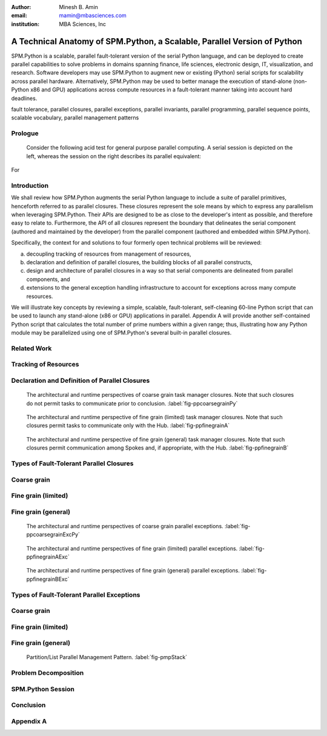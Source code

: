 .. #############################################################################################################
.. #############################################################################################################

.. raw:: latex

   \newcommand{\PadA}       {{\color{white}{.}}\\}
   \newcommand{\Label}   [1]{{\raisebox{-1pt}{\includegraphics[width=8pt]{ref-#1}}}}
   \newcommand{\SPMtok}  [1]{{\raisebox{-2.5pt}{\includegraphics[scale=0.9]{tok-#1.pdf}}}}
   \newcommand{\SPMtokB} [1]{{\raisebox{-0.5pt}{\includegraphics[scale=0.9]{tok-#1.pdf}}}}
   \newcommand{\snippet} [1]{
                              {\color{white}{.}}\\
                              \centerline{\includegraphics[scale=1.0]{#1}}\\
                            }
   \newcommand{\snippetB}[1]{
                              {\color{white}{.}}\vspace*{8pt}\\
                              \centerline{\includegraphics[width=3.5in]{#1}}\vspace*{8pt}\\
                            }
   \newcommand{\snippetC}[1]{
                              {\color{white}{.}}\vspace*{8pt}\\
                              \centerline{\includegraphics[width=3.5in]{#1}}\vspace*{-12pt}
                            }

.. #############################################################################################################
.. #############################################################################################################

:author: Minesh B. Amin
:email: mamin@mbasciences.com
:institution: MBA Sciences, Inc

.. #############################################################################################################
.. #############################################################################################################

-------------------------------------------------------------------------
A Technical Anatomy of SPM.Python, a Scalable, Parallel Version of Python
-------------------------------------------------------------------------

.. class:: abstract

   SPM.Python is a scalable, parallel fault-tolerant version of the
   serial Python language, and can be deployed to create parallel
   capabilities to solve problems in domains spanning finance, life
   sciences, electronic design, IT, visualization, and
   research. Software developers may use SPM.Python to augment new or
   existing (Python) serial scripts for scalability across parallel
   hardware. Alternatively, SPM.Python may be used to better manage
   the execution of stand-alone (non-Python x86 and GPU) applications
   across compute resources in a fault-tolerant manner taking into
   account hard deadlines.

.. class:: keywords

   fault tolerance, parallel closures, parallel exceptions, parallel invariants,
   parallel programming, parallel sequence points, scalable vocabulary,
   parallel management patterns

Prologue
--------

   Consider the following acid test for general purpose parallel
   computing. A serial session is depicted on the left, whereas
   the session on the right describes its parallel equivalent:

.. raw:: latex
   
   \centerline{
   \begin{tabular}{c}
   \vspace*{-4pt}\\
   \includegraphics[width=3in]{snippet-prologue.pdf}\\
   \vspace*{-8pt}\\
   \end{tabular}
   }

For

.. raw:: latex

    example, the command \SPMtok{cmdA} may be a
   parallel make-like capability, while the command \SPMtok{cmdB}
   may be a map-reduce capability. At the same time, the
   command \SPMtok{cmdC} may be a fine grain parallel
   SAT solver that limits itself to resources with specific incarnations of
   those utilized by the command \SPMtok{cmdA}. Finally, \SPMtok{cmdD}
   may be a parallel graph-based analytics capability.

   Yet, notwithstanding the prosaic serial session, the equivalent
   parallel session is in fact predicated on solutions to what were
   several formally open problems, including (a) defining a scalable
   vocabulary rich enough to capture the essence of a wide range of
   parallel problems, (b) the ability to utilize a collection of
   hardware resources in completely different ways, depending on the
   nature of parallelism exploited by the respective commands within
   the same session, and (c) the ability to treat the conclusion of
   each parallel command as a sequence point, thus guaranteeing that
   there would be no pending side effects post conclusion.

Introduction
------------

.. raw:: latex

    In this paper, we shall review (patented) SPM technology, and the
    methodology behind it, both predicated on the supposition that parallelism
    entails nothing more than the {\em management} of a collection of {\em serial tasks},
    where {\em management} refers to the policies by which:
    \begin{itemize}
    \item tasks are scheduled,
    \item premature terminations are handled,
    \item preemptive support is provided,
    \item communication primitives are enabled/disabled, and
    \item the manner in which resources are obtained and released
    \end{itemize}
    and {\em serial tasks} are classified in terms of either:
    \begin{itemize}
    \item Coarse grain – where tasks may not communicate prior to conclusion, or
    \item Fine grain – where tasks may communicate prior to conclusion.
    \end{itemize}

We shall review how SPM.Python augments the serial Python language
to include a suite of parallel primitives, henceforth referred to
as parallel closures. These closures represent the sole means by
which to express any parallelism when leveraging SPM.Python. Their
APIs are designed to be as close to the developer's intent as
possible, and therefore easy to relate to.  Furthermore, the API
of all closures represent the boundary that delineates the serial
component (authored and maintained by the developer) from the
parallel component (authored and embedded within SPM.Python).

Specifically, the context for and solutions to four formerly
open technical problems will be reviewed:

a) decoupling tracking of resources from management of resources,
b) declaration and definition of parallel closures, the building blocks of all parallel constructs, 
c) design and architecture of parallel closures in a way
   so that serial components are delineated from parallel
   components, and
d) extensions to the general exception handling infrastructure
   to account for exceptions across many compute resources.

We will illustrate key concepts by reviewing a simple, scalable,
fault-tolerant, self-cleaning 60-line Python script that can be
used to launch any stand-alone (x86 or GPU) applications in
parallel.  Appendix A will provide another self-contained Python
script that calculates the total number of prime numbers within a
given range; thus, illustrating how any Python module may be
parallelized using one of SPM.Python's several built-in parallel
closures.

.. raw:: latex

   \clearpage\newpage

.. #############################################################################################################
.. #############################################################################################################

.. raw:: latex

   \begin{center}
  %\vspace*{0.5cm}
   \begin{figure}[hbt]
   \noindent{\hfill\includegraphics[width=2.8in]{fig-softwareStack.pdf}\hfill}
   \caption{In order to facilitate the exploitation of multiple, potentially
   different, forms of parallelism within a single session of SPM.Python,
   tracking of resources is decoupled from the management of resources.
   Therefore, while the tracker is always online, at any moment in time, at most one task manager may be online. \DUrole{label}{fig-softwareStack}}

   \vspace*{0.4cm}
   \noindent{\hfill\includegraphics[width=2.05in]{fig-ppdefinedeclare.pdf}\hfill}
   \caption{Parallel sequence points in terms of online and offline states of
   the Hub and Spokes. On the Hub, transition to online occurs when a task manager is invoked;
   transition back to offline occurs when the said manager concludes.
   On the Spoke, transition to online occurs when a task evaluator is invoked; transition back
   to offline occurs when the said evaluator concludes. \DUrole{label}{fig-ppdefinedeclare}}
   \end{figure}
   \end{center}\vspace*{-26pt}

Related Work
------------

.. raw:: latex

   Traditionally, most parallel solutions in Python have taken the
   form of: (a) distributed task queues like Celery\cite{Celery},
   Parallel Python\cite{PPy}, (b) distributed frameworks like Disco
   (MapReduce)\cite{Disco}, PaPy (parallel pipelines)\cite{PaPy}, or
   (c) low-level wrappers around HPC libraries like MPI\cite{MPI},
   PVM\cite{PVM}. In sharp contrast, SPM.Python is a single runtime
   environment that provides access to multiple different, distinct
   forms of parallelism by way of parallel primitives called parallel
   closures.. Furthermore, these closures are architectured to be as
   close to the developer's intent as possible -- in terms of, say,
   either coarse or fine-grain DAG/templates/hybrid flows, and lists
   -- while de-emphasizing low-level error-prone concepts like locks,
   threads, pipes, mutexes and semaphores.\vspace*{-10pt}

Tracking of Resources
---------------------

.. raw:: latex

   In SPM.Python, compute resources are tracked independently of any
   task manager. In operation, any task manager may come online and
   request resources from the tracker. The task manager would then
   manage the execution of tasks using the acquired resources, and
   when done, go offline (i.e. release the resources back to the
   tracker).  Another task manager may subsequently come online,
   obtain the same or different resources used by a previous task
   manager, and utilize those resources in a completely different
   way. In other words, the task managers can be implemented more simply
   because each manager would have a more narrowly focused discrete
   policy. Furthermore, a tight coupling can be established between a task
   manager and the communication closures, thus preventing a whole
   class of deadlocks from occurring. More details can be found at
   \cite{USP01}.\vspace*{-10pt}

Declaration and Definition of Parallel Closures
-----------------------------------------------

.. raw:: latex

   In SPM.Python, parallel closures are the building blocks of all
   parallel constructs, and provide the sole means by which one may
   express how serial components interact with parallel
   components. The interactions may take place in one of two contexts
   (a) when creating, submitting, and evaluating tasks, and (b) when
   creating and processing messages. However, any usage of a parallel
   closure within any resource is predicated on a successful, safe,
   asynchronous and race-free declaration and definition across many
   compute resources. We solve this problem by augmenting the
   traditional concept of serial sequence points by introducing the
   notion of {\em offline} and {\em online} states. The declaration
   and definition of parallel closures is only permitted when the
   resource in question is in the {\em offline} state -- a state when
   SPM.Python guarantees that the serial component of the resource may
   not communicate with the outside world and vice versa. So, all
   resources start off {\em offline} (\Label{A}, \Label{C}).

   On
.. raw:: latex

    the Hub, the transition to the {\em online} state occurs when a
   parallel (task manager) closure is invoked; the transition back to
   the {\em offline} state does not occur until just before the
   closure concludes. On the Spoke, SPM.Python receives a task from
   the Hub while {\em offline} (\Label{C}), and at which point any
   preloading of Python modules is performed.  One side effect of this
   preloading may be the declaration and definition of parallel
   closures. Next, the transition to {\em online} is made before
   SPM.Python invokes the callback (\Label{D}) for the task; the
   transition back to {\em offline} does not occur until just after
   the callback concludes.

.. raw:: latex

   \clearpage\newpage

.. #############################################################################################################
.. #############################################################################################################

.. raw:: latex

   \begin{center}
   \vspace*{0.5cm}
   \end{center}

.. figure:: fig-ppcoarsegrainPy.pdf
   :width: 3.5in
   :figclass: h

   The architectural and runtime perspectives of coarse grain task manager closures.
   Note that such closures do not permit tasks to communicate prior to conclusion.
   :label:`fig-ppcoarsegrainPy`

.. figure:: fig-ppfinegrainA.pdf
   :width: 3.5in
   :figclass: h

   The architectural and runtime perspective of fine grain (limited) task manager closures.
   Note that such closures permit tasks to communicate only with the Hub.
   :label:`fig-ppfinegrainA`

.. figure:: fig-ppfinegrainB.pdf
   :width: 3.5in
   :figclass: h

   The architectural and runtime perspective of fine grain (general) task manager closures.
   Note that such closures permit communication among Spokes and, if appropriate, with the Hub.
   :label:`fig-ppfinegrainB`

.. raw:: latex

   \begin{center}
   \vspace*{0.5cm}
   \end{center}

Types of Fault-Tolerant Parallel Closures
-----------------------------------------

.. raw:: latex

    A key tenet of the serial software ecosystem is the asymptotic parity
    between the serial compute resources available to the developers and
    the end-users, which makes possible the reporting, reproduction, and
    resolution of bugs.

    With parallel software, this most fundamental of tenets is violated;
    software engineers need to be able to produce high-quality parallel
    software in what is an essentially serial environment, yet be able to
    deploy the said software in a parallel environment.

    SPM.Python addresses this dichotomy by offering a suite of
    easy to relate to parallel closures. These closures enable the
    prototyping, validation, and testing of parallel solutions in an
    essentially serial-like development environment, yet are scalable when
    exercised in any parallel environment.\vspace*{-10pt}

Coarse grain
------------

.. raw:: latex

   Exploiting coarse grain parallelism is anchored around the
   asynchronous declaration and definition of a parallel (task
   manager) closure (\Label{macro}) across all resources (Hub and
   Spokes).  On the Hub, this is depicted by (\Label{A}).  On the
   Spokes, this is only possible prior to the evaluation of a task, as
   depicted by (\Label{C}), when the modules may be preloaded.

   Next,
.. raw:: latex

    existing serial functionality (\Label{serialPy}) may be parallelized
   by having it be augmented with serial code (\Label{task}) to:
   \begin{itemize}
   \item[$\bullet$\hspace*{0.1cm}] generate and submit tasks to the parallel
   task manager, and handle status reports/exceptions
   from tasks, as depicted by (\Label{B})
   \item[$\bullet$\hspace*{0.1cm}] evaluate tasks, as depicted by (\Label{D})
   \end{itemize}
   Finally, actual parallelism can commence by invoking the
   task manager on the Hub with a collection of tasks, and a handle to a
   pool of resources (\Label{B}). The backend of the task manager would
   ensure the concurrent scheduling and evaluation of tasks across all Spokes.
   Note that coarse grain task manager closures do not permit
   the usage of any form of communication closures (\Label{microDisabled}).\vspace*{-10pt}

Fine grain (limited)
--------------------

.. raw:: latex

   Fine grain (limited) parallelism augments the coarse
   grain parallelism by allowing tasks to communicate with
   the Hub prior to their conclusion. The closures
   (\Label{micro}) that would permit such communication
   must be declared and defined following the steps
   reviewed for parallel task manager closures
   (\Label{macro}).

   However,
.. raw:: latex

    in order to avoid the vast majority of
   deadlocks, the communication closures must be designed
   in a way so that all communication is initiated by the
   Spokes; the Hub must be restricted to processing
   incoming messages from the Spokes, and, if appropriate,
   replying to them.\vspace*{-10pt}

Fine grain (general)
--------------------

.. raw:: latex

   Fine grain (general) parallelism augments the fine grain
   (limited) parallelism by permitting communication among
   Spokes.

   However,
.. raw:: latex

    in order to avoid the vast majority of deadlocks, the fine grain
   (general) task manager closures must treat all Spokes under their
   control as a single unit; the premature termination of any Spoke
   must be treated as a premature termination of all Spokes.

.. raw:: latex

   \clearpage\newpage

.. #############################################################################################################
.. #############################################################################################################

.. raw:: latex

   \begin{center}
   \vspace*{1.5cm}
   \end{center}

.. figure:: fig-ppcoarsegrainExcPy.pdf
   :width: 3.5in
   :figclass: h

   The architectural and runtime perspectives of coarse grain parallel exceptions. :label:`fig-ppcoarsegrainExcPy`

.. figure:: fig-ppfinegrainAExc.pdf
   :width: 3.5in
   :figclass: h

   The architectural and runtime perspectives of fine grain (limited) parallel exceptions. :label:`fig-ppfinegrainAExc`

.. figure:: fig-ppfinegrainBExc.pdf
   :width: 3.5in
   :figclass: h

   The architectural and runtime perspectives of fine grain (general) parallel exceptions. :label:`fig-ppfinegrainBExc`

.. raw:: latex

   \begin{center}
   \vspace*{1cm}
   \end{center}

Types of Fault-Tolerant Parallel Exceptions
-------------------------------------------

.. raw:: latex

    To quote Wikipedia, "exception handling is a construct designed to
    handle the occurrence of exceptions, special conditions that change the
    normal flow of program execution".

    The ability to throw and catch exceptions forms the bedrock of the
    serial Python language. We will review details of how we extended the
    basic serial exception infrastructure to account for exceptions that
    may occur across many compute resources.

    Our solution is predicated on the notion that parallel task managers
    must take ownership of how serial exceptions are handled across all
    resources under their control. Therefore, unlike in the serial world,
    the parallel exception handling infrastructure must be customized for
    each type of parallel task manager.\vspace*{-10pt}

Coarse grain
------------

.. raw:: latex

   Exception handling, as traditionally defined in the serial context,
   is designed to handle the change in the normal flow of program execution ...
   a rather straightforward concept given that there is only one call-stack.

   However,

.. raw:: latex

    when exploiting parallelism, the normal flow of program execution
   involves multiple resources and, therefore, multiple call-stacks need
   to be processed in a fault-tolerant manner. Furthermore, in order to enforce
   various forms of parallel invariants, we need an ability to throw exceptions
   at any resource, but which may only be caught by the Hub.

.. raw:: latex

   Stated another way, in order to make our problem
   tractable in the context of coarse grain parallelism:
   \begin{itemize}
   \item[$\bullet$\hspace*{0.1cm}] on a Spoke, any
   uncaught/uncatchable exception must be treated and
   reported as final status of the task. Therefore, an
   exception free execution on the Hub would result in the
   normal unrolling of the call-stack at the Hub, as
   depicted by (\Label{A}, \Label{B}).
   \item[$\bullet$\hspace*{0.1cm}] on the Hub, any uncaught exception from any
   callbacks invoked by the task manager must result in
   the forcible termination and, if appropriate,
   relaunching of Spokes, as depicted by (\Label{C}, \Label{D}).
   \end{itemize}\vspace*{-10pt}

Fine grain (limited)
--------------------

.. raw:: latex

   The exception handling infrastructure in the context of fine grain (limited)
   parallelism may be identical to that for coarse grain parallelism
   provided stale replies generated by the Hub and meant for some Spoke
   can be filtered out at the Hub itself.\vspace*{-10pt}

Fine grain (general)
--------------------

.. raw:: latex

   Given that fine grain task manager closures treat all Spokes as a single unit:
   \begin{itemize}
   \item[$\bullet$\hspace*{0.1cm}] on a Spoke, any uncaught/uncatchable exception
   must be treated and reported as final status of all the
   Spokes. Therefore, an exception free execution on the Hub
   and all Spokes would result in the normal
   unrolling of the call-stack at the Hub, as depicted by
   (\Label{A}, \Label{B}).
   \item[$\bullet$\hspace*{0.1cm}] any uncaught/uncatchable exception from any
   callbacks invoked by the task manager or by any Spoke should result in
   the forcible termination and, if appropriate,
   relaunching of Spokes, as depicted by (\Label{C}, \Label{D}).\vspace*{-0.0cm}\\
   \end{itemize}

.. raw:: latex

   \clearpage\newpage

.. #############################################################################################################
.. #############################################################################################################

.. raw:: latex

   \begin{center}
   \vspace*{1cm}
   \end{center}

.. figure:: fig-pmpStack.pdf
   :width: 3.5in
   :figclass: bht

   Partition/List Parallel Management Pattern. :label:`fig-pmpStack`

.. raw:: latex

   \begin{center}
   \begin{figure}[ht]
   \noindent{\hfill\includegraphics[width=3.5in]{fig-ppcoarsegrainAppLandscape.pdf}\hfill}
   \caption{The architectural and runtime perspective of launching stand-alone applications
   in parallel using SPM.Python. \DUrole{label}{fig-ppcoarsegrainAppLandscape}}
   \end{figure}
   \vspace*{2cm}
   \end{center}

Problem Decomposition
---------------------

.. raw:: latex

   Understanding the nature of any parallel problem is key to
   determining the appropriate solution. Parallel Management Patterns
   (PMPs) provide a framework for decomposing and authoring scalable,
   fault-tolerant parallel solutions. In other-words, if the end goal
   is some parallel application, PMPs enable us to classify the journey
   to the end goal in terms of the nature of parallelism to be exploited, while
   parallel closures provided by SPM.Python enable us to express the
   parallelism implied by any PMP.

   For the purpose of illustration, we shall review  an implementation of
   the Partition/List PMP, a pattern that captures the essence of how to execute a list
   of tasks across many compute resources in a 
   fault-tolerant manner.\vspace*{-10pt}

.. raw:: latex

   \subsection*{Problem Statement}
   Our goal is to invoke the SPM coprocess API:\vspace*{-4pt}\\
   \snippet{snippet-problem-stmt.pdf}
   across multiple resources. We shall capture the context
   - in the form of arguments needed, and the final result to be returned - 
   of each execution by way of tasks. To that end, we shall augment
   the aforementioned serial functionality by authoring
   a scalable, parallel, fault-tolerant Python script made up of the
   following components:
   \begin{itemize}
   \item declaration of a (task manager) closure at the Hub,
   \item definition of tasks, processing of status reports, and
         invocation of task manager at the Hub.
   \end{itemize}
   As an aside, note that the backend of our closure
   will evaluate the task on our behalf ... a process
   that is rather straightforward given that we would be
   invoking a built-in method (\SPMtok{ShellPolicyA}).\vspace*{-10pt}

   \subsection*{\Label{A} Task manager: Declaration and Definition}

   \noindent
   In order to create (declare and define) an instance of the task manager,
   we require the Hub to be offline to in order to avoid
   various types of parallel race conditions. This invariant
   is captured by the decorator statements on lines 1 and 2.

   A natural point in time to perform this initialization step
   would be when loading the module containing the statements
   prior to actual usage. In other words, initialization should
   occur when the file containing \SPMtokB{Init} method is imported
   by the Python interpreter.

   The arguments for creating our instance bear highlighting.
   Each instance of any closure must be unique within a module;
   hence, the unique string as argument 1. Furthermore, all
   instances of our closure are defined in terms of two stages. 
   Of these, functionality for stage 1 is expected via a callback;
   hence argument 2 (\SPMtokB{TaskStat}).
.. raw:: latex

   \snippetB{snippet-demo-A.pdf}\vspace*{-14pt}
   \clearpage\newpage

.. #############################################################################################################
.. #############################################################################################################

.. raw:: latex

   \begin{center}
   \vspace*{3.5cm}
   \begin{figure}[ht]
   \noindent{\hfill\includegraphics[width=3.0in]{snippet-task-typedef.pdf}\hfill}
   \caption{Typedef for the definition of list of tasks. \DUrole{label}{snippet-task-typedef}}
   \end{figure}
   \vspace*{2.0cm}
   \begin{figure}[ht]
   \noindent{\hfill\includegraphics[scale=0.8]{snippet-exceptions.pdf}\hfill}
   \caption{Hierarchy of (parallel) SPM exceptions. \DUrole{label}{snippet-exceptions}}
   \end{figure}
   \vspace*{5cm}
   \end{center}

.. raw:: latex

   \subsection*{\Label{A} Task manager: Population and Invocation}

   \noindent
   Our goal in the function \SPMtokB{Main} is to be able to invoke the task
   manager (line 18). However, before doing  so, we must populate it 
   with the tasks to be executed. This is achieved by submitting our tasks
   by way of the API \SPMtok{Stage0}, as shown in lines 11 through 16.

   Once our task manager is invoked, the Hub transitions to the online
   state. The transition back to offline does not occur until just prior to the conclusion
   of the invocation.

.. raw:: latex
   
   \snippetB{snippet-demo-B.pdf}

.. raw:: latex

   \vspace*{-20pt}
   \subsection*{\Label{B} Task manager: (Final) Status Reports}

   \noindent
   The method \SPMtokB{TaskStat} (used when declaring and defining our
   closure) is automatically invoked by the task manager to process
   the status report of any task.  Note that this method is invoked
   while the Hub is in the online state. This invariant is captured by
   the decorator statements on lines 1 and 2.

.. raw:: latex

   \snippetB{snippet-demo-C.pdf}

.. raw:: latex

   \vspace*{-20pt}
   \subsection*{\Label{C} Task manager: Preloading of Python modules}
   \subsection*{\Label{D} Task manager: Task Evaluation}
   
   \noindent
   As each task involves the invocation of one of the built-in
   spm coprocess methods, we do not need to define any method
   to accept and evaluate any task. Instead, our task manager
   will automatically evaluate our tasks on the Spokes, and return the 
   respective status reports to the Hub.\\

.. raw:: latex

   \clearpage\newpage

.. #############################################################################################################
.. #############################################################################################################

.. raw:: latex

   \begin{center}
   \vspace*{3.05cm}
   \begin{figure}[ht]
   \noindent{\hfill\includegraphics[width=3.5in]{fig-session.pdf}\hfill}
   \caption{A typical parallel session of SPM.Python. \DUrole{label}{fig-session}}
   \end{figure}
   \vspace*{7.25cm}
   \end{center}
   \noindent
   The automatic evaluation of our tasks is aided by the typedef used
   when initializing \SPMtok{Stage0} (at the Hub). Specifically, all
   Spokes end up executing the pseudo-code:

.. raw:: latex

   \snippetC{snippet-demo-D.pdf}\vspace*{-10pt}

SPM.Python Session
------------------

.. raw:: latex

   Having reviewed our parallel application, we will conclude
   by describing an actual SPM.Python session. We start off
   by importing the \SPMtok{Pool} module (\Label{Bullet}). Next we import our
   parallel application \SPMtokB{Demo}, and run our application
   four times before exiting, as illustrated by \Label{Intra} and
   \Label{Inter}.

   The 
.. raw:: latex

    first two times (marked \Label{Intra}), we limited ourselves to
   cores from the server running the Hub. \SPMtokB{IntraOnePerServer}
   refers to one unique core on the server.

   The
.. raw:: latex

    second two times (marked \Label{Inter}), we limited our selves to
   cores from potentially different servers. \SPMtokB{InterOnePerServer}
   refers to one unique core from each server.

   The
.. raw:: latex

    fact that the results produced are identical should not be a
   surprise since our code is a function of a handle to a pool, and
   not its content. In other words, user code remains unchanged
   despite having selected four different sets of resources.

   Note that, notwithstanding our rather small script, our solution
   is not only fault-tolerant (thanks to closures), self-cleaning
   (thanks to robust timeout support), but also robust
   (thanks to the efficient manner by which parallel invariants
   are enforced). So, once we have tested our solution in a serial-like
   environment, we can be sure our solution can be deployed on any cluster.
   See \cite{PMP02} for a comprehensive list of problem decomposition using other 
   PMPs including self contained and equally powerful examples.\vspace*{-10pt}

Conclusion
----------

.. raw:: latex

   In this paper, we reviewed the technical anatomy of SPM.Python, a
   scalable parallel version of the serial Python language.  We began
   with a prologue presenting the acid test for general purpose
   parallel computing. Next, we described the solution to four
   formerly open technical problems, namely the decoupling of tracking
   of resources from management of resources; the declaration and
   definition of parallel closures; the design and architecture of
   parallel closures that delineate serial and parallel components;
   and fault-tolerant parallel exception handling. We concluded by
   illustrating how a parallel problem, once classified in terms of a
   Parallel Management Pattern (PMP), can be decomposed and easily
   expressed in terms of SPM.Python's parallel closures.\vspace*{-10pt}

.. raw:: latex

   \begin{thebibliography}{01}
   \bibitem[1]{Celery}{
   Celery, {\href{http://celeryproject.org}{celeryproject.org}}}
   \bibitem[2]{PPy}{
   Parallel Python, {\href{http://www.parallelpython.com}{www.parallelpython.com}}}
   \bibitem[3]{Disco}{
   Disco, {\href{http://discoproject.org}{discoproject.org}}}
   \bibitem[4]{PaPy}{
   PaPy, {\href{http://code.google.com/p/papy}{code.google.com/p/papy}}}
   \bibitem[5]{MPI}{
   PyMPI, {\href{http://mpi4py.sourceforge.net}{mpi4py.sourceforge.net}}}
   \bibitem[6]{PVM}{
   PyPVM, {\href{http://pypvm.sourceforge.net}{pypvm.sourceforge.net}}}
   \bibitem[7]{USP01}{
   Minesh B. Amin,. \emph{Resource Tracking Method and Apparatus},
   \href{http://www.mbasciences.com/Patents.html}{United States Patent \#: 7,926,058 B2, April 12, 2011.}}
   \bibitem[8]{PMP02}{
   Parallel Management Patterns, {\href{http://www.mbasciences.com/pmp.html}{www.mbasciences.com/pmp.html}}}
   \end{thebibliography}
   \clearpage\newpage

.. #############################################################################################################
.. #############################################################################################################

Appendix A
----------

.. raw:: latex
   
   Figures 14 through 16 highlight the manner by which any module can
   be parallelized using SPM.Python.  Specifically, a serial module
   that computes number of prime numbers within a given range (Figure
   14) is parallelized by introducing two wrappers as depicted by
   Figure 15 (for Spoke), and Figure 16 (for Hub). Recall that
   SPM.Python has built-in support for multiple different and distinct
   forms of parallelism. However, for our purpose, we are only
   interested in the closure that executes a list of tasks in
   parallel.

   \begin{figure}[hbt]
   \includegraphics[width=3.1in]{fig-mainSpokeSerial.pdf}
   \caption{Spoke: Original 'serial' module that computes the number of
   prime numbers given a range.}
   \vspace*{30pt}
   \includegraphics[width=3.1in]{fig-mainSpoke.pdf}
   \caption{Spoke: Wrapper around serial functionality. The wrapper is
   automatically invoked by SPM.Python based on the content of the task's 'spm'
   sub-structure.}
   \end{figure}

   \begin{figure}[hbt]
   \includegraphics[width=3.4in]{fig-mainHub.pdf}
   \caption{Hub: Creation/population/invocation of parallel (task manager) closure.
   The backend of the closure, once invoked, would execute as many tasks in parallel
   as possible using resources within the {\bf pool}.}
   \end{figure}


